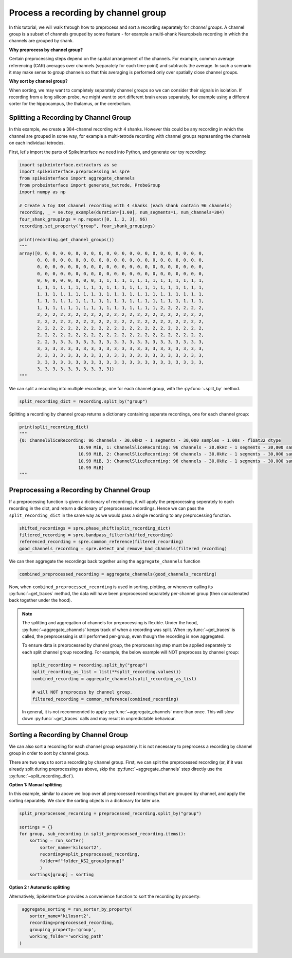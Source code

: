 Process a recording by channel group
====================================

In this tutorial, we will walk through how to preprocess and sort a recording
separately for *channel groups*. A channel group is a subset of channels grouped by some
feature - for example a multi-shank Neuropixels recording in which the channels
are grouped by shank.

**Why preprocess by channel group?**

Certain preprocessing steps depend on the spatial arrangement of the channels.
For example, common average referencing (CAR) averages over channels (separately for each time point)
and subtracts the average. In such a scenario it may make sense to group channels so that
this averaging is performed only over spatially close channel groups.

**Why sort by channel group?**

When sorting, we may want to completely separately channel groups so we can
consider their signals in isolation. If recording from a long
silicon probe, we might want to sort different brain areas separately,
for example using a different sorter for the hippocampus, the thalamus, or the cerebellum.


Splitting a Recording by Channel Group
--------------------------------------

In this example, we create a 384-channel recording with 4 shanks. However this could
be any recording in which the channel are grouped in some way, for example
a multi-tetrode recording with channel groups representing the channels on each individual tetrodes.

First, let's import the parts of SpikeInterface we need into Python, and generate our toy recording:

.. code-block:: python

    import spikeinterface.extractors as se
    import spikeinterface.preprocessing as spre
    from spikeinterface import aggregate_channels
    from probeinterface import generate_tetrode, ProbeGroup
    import numpy as np

    # Create a toy 384 channel recording with 4 shanks (each shank contain 96 channels)
    recording, _ = se.toy_example(duration=[1.00], num_segments=1, num_channels=384)
    four_shank_groupings = np.repeat([0, 1, 2, 3], 96)
    recording.set_property("group", four_shank_groupings)

    print(recording.get_channel_groups())
    """
    array([0, 0, 0, 0, 0, 0, 0, 0, 0, 0, 0, 0, 0, 0, 0, 0, 0, 0, 0, 0, 0, 0,
           0, 0, 0, 0, 0, 0, 0, 0, 0, 0, 0, 0, 0, 0, 0, 0, 0, 0, 0, 0, 0, 0,
           0, 0, 0, 0, 0, 0, 0, 0, 0, 0, 0, 0, 0, 0, 0, 0, 0, 0, 0, 0, 0, 0,
           0, 0, 0, 0, 0, 0, 0, 0, 0, 0, 0, 0, 0, 0, 0, 0, 0, 0, 0, 0, 0, 0,
           0, 0, 0, 0, 0, 0, 0, 0, 1, 1, 1, 1, 1, 1, 1, 1, 1, 1, 1, 1, 1, 1,
           1, 1, 1, 1, 1, 1, 1, 1, 1, 1, 1, 1, 1, 1, 1, 1, 1, 1, 1, 1, 1, 1,
           1, 1, 1, 1, 1, 1, 1, 1, 1, 1, 1, 1, 1, 1, 1, 1, 1, 1, 1, 1, 1, 1,
           1, 1, 1, 1, 1, 1, 1, 1, 1, 1, 1, 1, 1, 1, 1, 1, 1, 1, 1, 1, 1, 1,
           1, 1, 1, 1, 1, 1, 1, 1, 1, 1, 1, 1, 1, 1, 1, 1, 2, 2, 2, 2, 2, 2,
           2, 2, 2, 2, 2, 2, 2, 2, 2, 2, 2, 2, 2, 2, 2, 2, 2, 2, 2, 2, 2, 2,
           2, 2, 2, 2, 2, 2, 2, 2, 2, 2, 2, 2, 2, 2, 2, 2, 2, 2, 2, 2, 2, 2,
           2, 2, 2, 2, 2, 2, 2, 2, 2, 2, 2, 2, 2, 2, 2, 2, 2, 2, 2, 2, 2, 2,
           2, 2, 2, 2, 2, 2, 2, 2, 2, 2, 2, 2, 2, 2, 2, 2, 2, 2, 2, 2, 2, 2,
           2, 2, 3, 3, 3, 3, 3, 3, 3, 3, 3, 3, 3, 3, 3, 3, 3, 3, 3, 3, 3, 3,
           3, 3, 3, 3, 3, 3, 3, 3, 3, 3, 3, 3, 3, 3, 3, 3, 3, 3, 3, 3, 3, 3,
           3, 3, 3, 3, 3, 3, 3, 3, 3, 3, 3, 3, 3, 3, 3, 3, 3, 3, 3, 3, 3, 3,
           3, 3, 3, 3, 3, 3, 3, 3, 3, 3, 3, 3, 3, 3, 3, 3, 3, 3, 3, 3, 3, 3,
           3, 3, 3, 3, 3, 3, 3, 3, 3, 3])
    """

We can split a recording into multiple recordings, one for each channel group, with the :py:func:`~split_by` method.

.. code-block:: python

    split_recording_dict = recording.split_by("group")

Splitting a recording by channel group returns a dictionary containing separate recordings, one for each channel group:

.. code-block:: python

    print(split_recording_dict)
    """
    {0: ChannelSliceRecording: 96 channels - 30.0kHz - 1 segments - 30,000 samples - 1.00s - float32 dtype
                           10.99 MiB, 1: ChannelSliceRecording: 96 channels - 30.0kHz - 1 segments - 30,000 samples - 1.00s - float32 dtype
                           10.99 MiB, 2: ChannelSliceRecording: 96 channels - 30.0kHz - 1 segments - 30,000 samples - 1.00s - float32 dtype
                           10.99 MiB, 3: ChannelSliceRecording: 96 channels - 30.0kHz - 1 segments - 30,000 samples - 1.00s - float32 dtype
                           10.99 MiB}
    """

Preprocessing a Recording by Channel Group
------------------------------------------

If a preprocessing function is given a dictionary of recordings, it will apply the preprocessing
seperately to each recording in the dict, and return a dictionary of preprocessed recordings.
Hence we can pass the ``split_recording_dict`` in the same way as we would pass a single recording
to any preprocessing function.

.. code-block:: python

    shifted_recordings = spre.phase_shift(split_recording_dict)
    filtered_recording = spre.bandpass_filter(shifted_recording)
    referenced_recording = spre.common_reference(filtered_recording)
    good_channels_recording = spre.detect_and_remove_bad_channels(filtered_recording)

We can then aggregate the recordings back together using the ``aggregate_channels`` function

.. code-block:: python

    combined_preprocessed_recording = aggregate_channels(good_channels_recording)

Now, when ``combined_preprocessed_recording`` is used in sorting, plotting, or whenever
calling its :py:func:`~get_traces` method, the data will have been
preprocessed separately per-channel group (then concatenated
back together under the hood).

.. note::

    The splitting and aggregation of channels for preprocessing is flexible.
    Under the hood, :py:func:`~aggregate_channels` keeps track of when a recording was split. When
    :py:func:`~get_traces` is called, the preprocessing is still performed per-group,
    even though the recording is now aggregated.

    To ensure data is preprocessed by channel group, the preprocessing step must be
    applied separately to each split channel group recording.
    For example, the below example will NOT preprocess by channel group:

    .. code-block:: python

        split_recording = recording.split_by("group")
        split_recording_as_list = list(**split_recording.values())
        combined_recording = aggregate_channels(split_recording_as_list)

        # will NOT preprocess by channel group.
        filtered_recording = common_reference(combined_recording)


    In general, it is not recommended to apply :py:func:`~aggregate_channels` more than once.
    This will slow down :py:func:`~get_traces` calls and may result in unpredictable behaviour.


Sorting a Recording by Channel Group
------------------------------------

We can also sort a recording for each channel group separately. It is not necessary to preprocess
a recording by channel group in order to sort by channel group.

There are two ways to sort a recording by channel group. First, we can split the preprocessed
recording (or, if it was already split during preprocessing as above, skip the :py:func:`~aggregate_channels` step
directly use the :py:func:`~split_recording_dict`).

**Option 1: Manual splitting**

In this example, similar to above we loop over all preprocessed recordings that
are grouped by channel, and apply the sorting separately. We store the
sorting objects in a dictionary for later use.

.. code-block:: python

    split_preprocessed_recording = preprocessed_recording.split_by("group")

    sortings = {}
    for group, sub_recording in split_preprocessed_recording.items():
        sorting = run_sorter(
            sorter_name='kilosort2',
            recording=split_preprocessed_recording,
            folder=f"folder_KS2_group{group}"
            )
        sortings[group] = sorting

**Option 2 : Automatic splitting**

Alternatively, SpikeInterface provides a convenience function to sort the recording by property:

.. code-block:: python

     aggregate_sorting = run_sorter_by_property(
        sorter_name='kilosort2',
        recording=preprocessed_recording,
        grouping_property='group',
        working_folder='working_path'
    )
